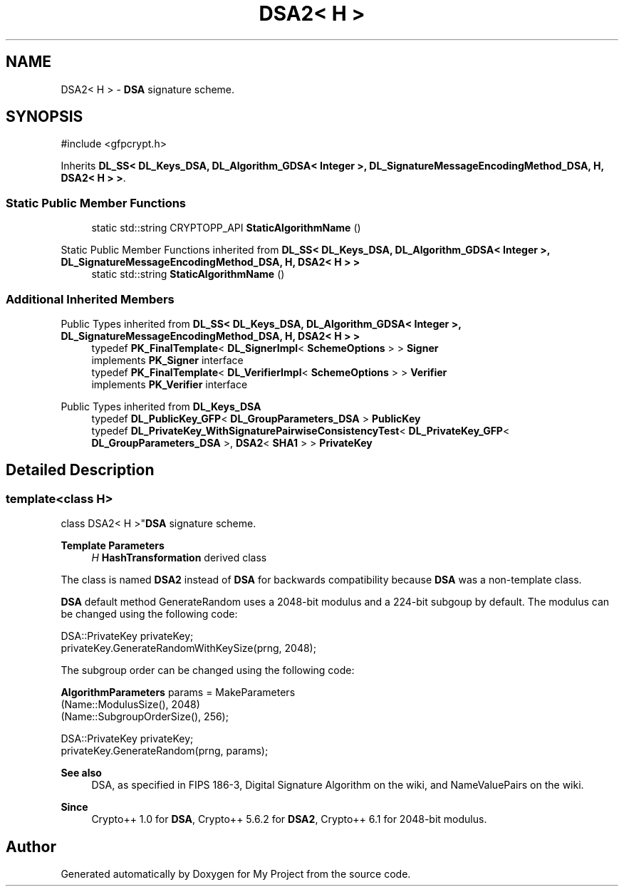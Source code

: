 .TH "DSA2< H >" 3 "My Project" \" -*- nroff -*-
.ad l
.nh
.SH NAME
DSA2< H > \- \fBDSA\fP signature scheme\&.  

.SH SYNOPSIS
.br
.PP
.PP
\fR#include <gfpcrypt\&.h>\fP
.PP
Inherits \fBDL_SS< DL_Keys_DSA, DL_Algorithm_GDSA< Integer >, DL_SignatureMessageEncodingMethod_DSA, H, DSA2< H > >\fP\&.
.SS "Static Public Member Functions"

.in +1c
.ti -1c
.RI "static std::string CRYPTOPP_API \fBStaticAlgorithmName\fP ()"
.br
.in -1c

Static Public Member Functions inherited from \fBDL_SS< DL_Keys_DSA, DL_Algorithm_GDSA< Integer >, DL_SignatureMessageEncodingMethod_DSA, H, DSA2< H > >\fP
.in +1c
.ti -1c
.RI "static std::string \fBStaticAlgorithmName\fP ()"
.br
.in -1c
.SS "Additional Inherited Members"


Public Types inherited from \fBDL_SS< DL_Keys_DSA, DL_Algorithm_GDSA< Integer >, DL_SignatureMessageEncodingMethod_DSA, H, DSA2< H > >\fP
.in +1c
.ti -1c
.RI "typedef \fBPK_FinalTemplate\fP< \fBDL_SignerImpl\fP< \fBSchemeOptions\fP > > \fBSigner\fP"
.br
.RI "implements \fBPK_Signer\fP interface "
.ti -1c
.RI "typedef \fBPK_FinalTemplate\fP< \fBDL_VerifierImpl\fP< \fBSchemeOptions\fP > > \fBVerifier\fP"
.br
.RI "implements \fBPK_Verifier\fP interface "
.in -1c

Public Types inherited from \fBDL_Keys_DSA\fP
.in +1c
.ti -1c
.RI "typedef \fBDL_PublicKey_GFP\fP< \fBDL_GroupParameters_DSA\fP > \fBPublicKey\fP"
.br
.ti -1c
.RI "typedef \fBDL_PrivateKey_WithSignaturePairwiseConsistencyTest\fP< \fBDL_PrivateKey_GFP\fP< \fBDL_GroupParameters_DSA\fP >, \fBDSA2\fP< \fBSHA1\fP > > \fBPrivateKey\fP"
.br
.in -1c
.SH "Detailed Description"
.PP 

.SS "template<class H>
.br
class DSA2< H >"\fBDSA\fP signature scheme\&. 


.PP
\fBTemplate Parameters\fP
.RS 4
\fIH\fP \fBHashTransformation\fP derived class
.RE
.PP
The class is named \fBDSA2\fP instead of \fBDSA\fP for backwards compatibility because \fBDSA\fP was a non-template class\&.

.PP
\fBDSA\fP default method GenerateRandom uses a 2048-bit modulus and a 224-bit subgoup by default\&. The modulus can be changed using the following code: 
.PP
.nf

 DSA::PrivateKey privateKey;
 privateKey\&.GenerateRandomWithKeySize(prng, 2048);
.fi
.PP

.PP
The subgroup order can be changed using the following code: 
.PP
.nf

 \fBAlgorithmParameters\fP params = MakeParameters
   (Name::ModulusSize(), 2048)
   (Name::SubgroupOrderSize(), 256);

 DSA::PrivateKey privateKey;
 privateKey\&.GenerateRandom(prng, params);
.fi
.PP
 
.PP
\fBSee also\fP
.RS 4
\fRDSA\fP, as specified in FIPS 186-3, \fRDigital Signature Algorithm\fP on the wiki, and \fRNameValuePairs\fP on the wiki\&. 
.RE
.PP
\fBSince\fP
.RS 4
Crypto++ 1\&.0 for \fBDSA\fP, Crypto++ 5\&.6\&.2 for \fBDSA2\fP, Crypto++ 6\&.1 for 2048-bit modulus\&. 
.RE
.PP


.SH "Author"
.PP 
Generated automatically by Doxygen for My Project from the source code\&.
